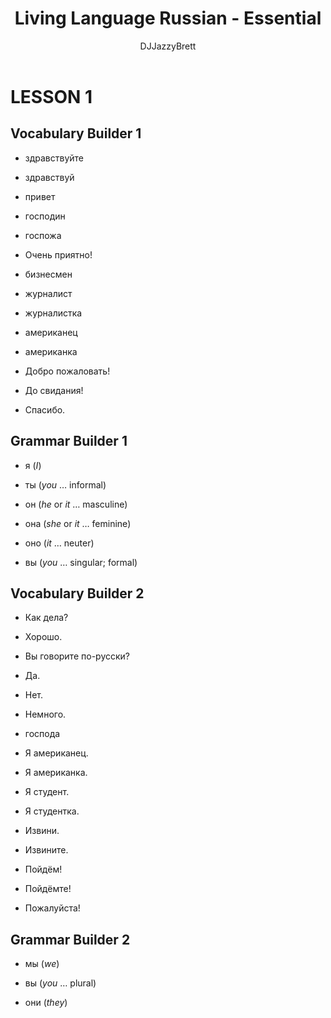 #+TITLE: Living Language Russian - Essential
#+AUTHOR: DJJazzyBrett
#+EMAIL: mmoc.liamg.ta@gmail.com

* LESSON 1

** Vocabulary Builder 1

- здравствуйте

- здравствуй

- привет

- господин

- госпожа

- Очень приятно!

- бизнесмен

- журналист

- журналистка

- американец

- американка

- Добро пожаловать!

- До свидания!

- Спасибо.

** Grammar Builder 1

- я (/I/)

- ты (/you/ ... informal)

- он (/he/ or /it/ ... masculine)

- она (/she/ or /it/ ... feminine)

- оно (/it/ ... neuter)

- вы (/you/ ... singular; formal)

** Vocabulary Builder 2

- Как дела?

- Хорошо.

- Вы говорите по-русски?

- Да.

- Нет.

- Немного.

- господа

- Я американец.

- Я американка.

- Я студент.

- Я студентка.

- Извини.

- Извините.

- Пойдём!

- Пойдёмте!

- Пожалуйста!

** Grammar Builder 2

- мы (/we/)

- вы (/you/ ... plural)

- они (/they/)
